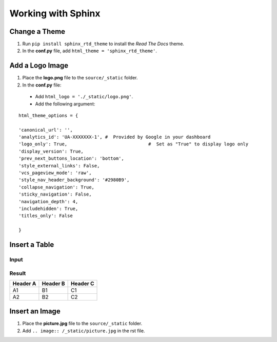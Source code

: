 

.. index:: worklog1


====================
Working with Sphinx
====================



Change a Theme
================

#. Run ``pip install sphinx_rtd_theme`` to install the *Read The Docs* theme.
#. In the **conf.py** file, add ``html_theme = 'sphinx_rtd_theme'``.


Add a Logo Image
===================
#. Place the **logo.png** file to the ``source/_static`` folder.
#. In the **conf.py** file:

  - Add ``html_logo = './_static/logo.png'``.
  - Add the following argument:

::

	html_theme_options = {

    	'canonical_url': '',
    	'analytics_id': 'UA-XXXXXXX-1', #  Provided by Google in your dashboard
    	'logo_only': True,				#  Set as "True" to display logo only
    	'display_version': True,
    	'prev_next_buttons_location': 'bottom',
    	'style_external_links': False,
    	'vcs_pageview_mode': 'raw',
    	'style_nav_header_background': '#2980B9', 
    	'collapse_navigation': True,
    	'sticky_navigation': False,	
    	'navigation_depth': 4,
    	'includehidden': True,
    	'titles_only': False

	}


Insert a Table
================

Input
---------

.. image:: /_static/table.png


Result
---------

========= ==================================== ===========
Header A  Header B                             Header C
========= ==================================== ===========
A1        B1   								   C1
A2        B2       							   C2
========= ==================================== ===========


Insert an Image
================
#. Place the **picture.jpg** file to the ``source/_static`` folder.
#. Add ``.. image:: /_static/picture.jpg`` in the rst file.

